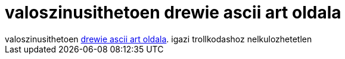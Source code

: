 = valoszinusithetoen drewie ascii art oldala

:slug: valoszinusithetoen_drewie_ascii_art_olda
:category: regi
:tags: hu
:date: 2005-10-15T23:52:54Z
++++
valoszinusithetoen <a href="http://www.geocities.com/SouthBeach/Marina/4942/mirc_art.htm" target="_self">drewie ascii art oldala</a>. igazi trollkodashoz nelkulozhetetlen
++++
